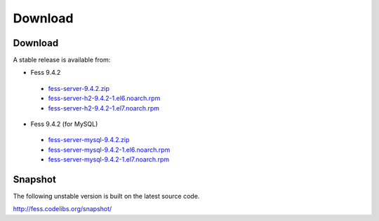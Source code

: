 =============
Download
=============

Download
========

A stable release is available from:

* Fess 9.4.2
 * `fess-server-9.4.2.zip <https://osdn.jp/projects/fess/downloads/63287/fess-server-9.4.2.zip/>`_
 * `fess-server-h2-9.4.2-1.el6.noarch.rpm <https://osdn.jp/projects/fess/downloads/63287/fess-server-h2-9.4.2-1.el6.noarch.rpm/>`_
 * `fess-server-h2-9.4.2-1.el7.noarch.rpm <https://osdn.jp/projects/fess/downloads/63287/fess-server-h2-9.4.2-1.el7.noarch.rpm/>`_
* Fess 9.4.2 (for MySQL)
 * `fess-server-mysql-9.4.2.zip <https://osdn.jp/projects/fess/downloads/63287/fess-server-mysql-9.4.2.zip/>`_
 * `fess-server-mysql-9.4.2-1.el6.noarch.rpm <https://osdn.jp/projects/fess/downloads/63287/fess-server-mysql-9.4.2-1.el6.noarch.rpm/>`_
 * `fess-server-mysql-9.4.2-1.el7.noarch.rpm <https://osdn.jp/projects/fess/downloads/63287/fess-server-mysql-9.4.2-1.el7.noarch.rpm/>`_



Snapshot
========

The following unstable version is built on the latest source code.

http://fess.codelibs.org/snapshot/

